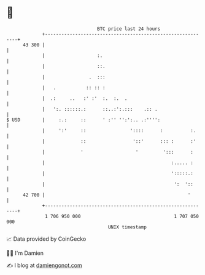 * 👋

#+begin_example
                                    BTC price last 24 hours                    
                +------------------------------------------------------------+ 
         43 300 |                                                            | 
                |                   :.                                       | 
                |                   ::.                                      | 
                |                .  :::                                      | 
                |   .           :: :: :                                      | 
                |  .:     ..   :' :'  :.  :.  .                              | 
                |   ':. ::::::.:      ::..:':.:::    .:: .                   | 
   $ USD        |     :.:     ::      ' :'' '':':.. .:'''':                  | 
                |     ':'     ::                '::::      :          :.     | 
                |             ::                 '::'      ::: :      :'     | 
                |             '                   '         ':::      :      | 
                |                                              :..... :      | 
                |                                              ':::::.:      | 
                |                                               ':  '::      | 
         42 700 |                                                    '       | 
                +------------------------------------------------------------+ 
                 1 706 950 000                                  1 707 050 000  
                                        UNIX timestamp                         
#+end_example
📈 Data provided by CoinGecko

🧑‍💻 I'm Damien

✍️ I blog at [[https://www.damiengonot.com][damiengonot.com]]
